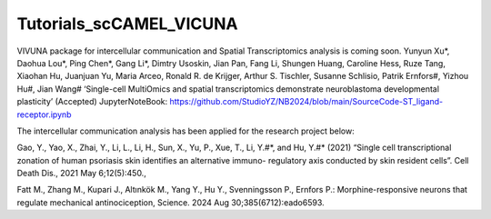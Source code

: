 Tutorials_scCAMEL_VICUNA
=============================

VIVUNA package for intercellular communication and Spatial Transcriptomics analysis is coming soon.
Yunyun Xu*, Daohua Lou*, Ping Chen*, Gang Li*, Dimtry Usoskin, Jian Pan, Fang Li, Shungen Huang, Caroline Hess, Ruze Tang, Xiaohan Hu, Juanjuan Yu, Maria Arceo, Ronald R. de Krijger, Arthur S. Tischler, Susanne Schlisio, Patrik Ernfors#, Yizhou Hu#, Jian Wang# ‘Single-cell MultiOmics and spatial transcriptomics demonstrate neuroblastoma developmental plasticity’ (Accepted)
JupyterNoteBook: https://github.com/StudioYZ/NB2024/blob/main/SourceCode-ST_ligand-receptor.ipynb



The intercellular communication analysis has been applied for the research project below:

Gao, Y., Yao, X., Zhai, Y., Li, L., Li, H., Sun, X., Yu, P., Xue, T., Li, Y.#*, and Hu, Y.#* (2021) “Single cell transcriptional zonation of human psoriasis skin identifies an alternative immuno- regulatory axis conducted by skin resident cells”. Cell Death Dis., 2021 May 6;12(5):450.,

Fatt M., Zhang M., Kupari J., Altınkök M., Yang Y., Hu Y., Svenningsson P., Ernfors P.: Morphine-responsive neurons that regulate mechanical antinociception, Science. 2024 Aug 30;385(6712):eado6593.

